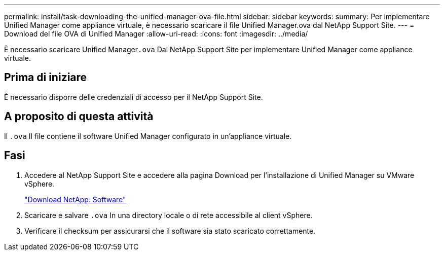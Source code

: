 ---
permalink: install/task-downloading-the-unified-manager-ova-file.html 
sidebar: sidebar 
keywords:  
summary: Per implementare Unified Manager come appliance virtuale, è necessario scaricare il file Unified Manager.ova dal NetApp Support Site. 
---
= Download del file OVA di Unified Manager
:allow-uri-read: 
:icons: font
:imagesdir: ../media/


[role="lead"]
È necessario scaricare Unified Manager``.ova`` Dal NetApp Support Site per implementare Unified Manager come appliance virtuale.



== Prima di iniziare

È necessario disporre delle credenziali di accesso per il NetApp Support Site.



== A proposito di questa attività

Il `.ova` Il file contiene il software Unified Manager configurato in un'appliance virtuale.



== Fasi

. Accedere al NetApp Support Site e accedere alla pagina Download per l'installazione di Unified Manager su VMware vSphere.
+
http://mysupport.netapp.com/NOW/cgi-bin/software["Download NetApp: Software"]

. Scaricare e salvare `.ova` In una directory locale o di rete accessibile al client vSphere.
. Verificare il checksum per assicurarsi che il software sia stato scaricato correttamente.

